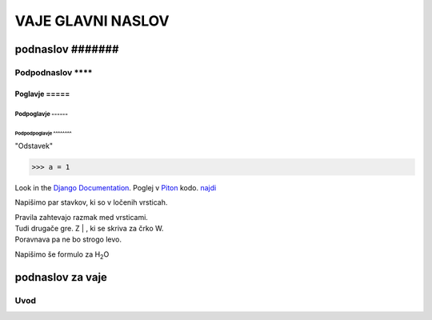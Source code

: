 ********************
VAJE GLAVNI NASLOV
********************

podnaslov #######
############################

Podpodnaslov ********
**********************

Poglavje =====
===============

Podpoglavje ------
-------------------

Podpodpoglavje ^^^^^^^^
^^^^^^^^^^^^^^^^^^^^^^^^

"Odstavek"
  






>>> a = 1

Look in the `Django Documentation`_.
Poglej v Piton_ kodo.
`najdi <http://www.najdi.si/>`_


Napišimo par stavkov, ki so v ločenih vrsticah.

| Pravila zahtevajo razmak med vrsticami.
| Tudi drugače gre. Z | , ki se skriva za črko W.
| Poravnava pa ne bo strogo levo.

Napišimo še formulo za H\ :sub:`2`\ O 

.. Črtice ob 2 se skrivajo pod 7. To je komentar, ki ga je treba zaključiti z dvema pikama.   
..

 

	.. literalinclude:: ../README.rst
	   :lines: 1,3,5-25
	   :emphasize-lines: 12,13


	.. image:: ../slika.jpg
	   :width: 200px
	   :align: center
	   :height: 100px
	   :alt: kaj to


podnaslov za vaje 
################################################################

Uvod 
****



















.. _Django Documentation: http://docs.djangoproject.com


.. _Piton: http://najdi.si
